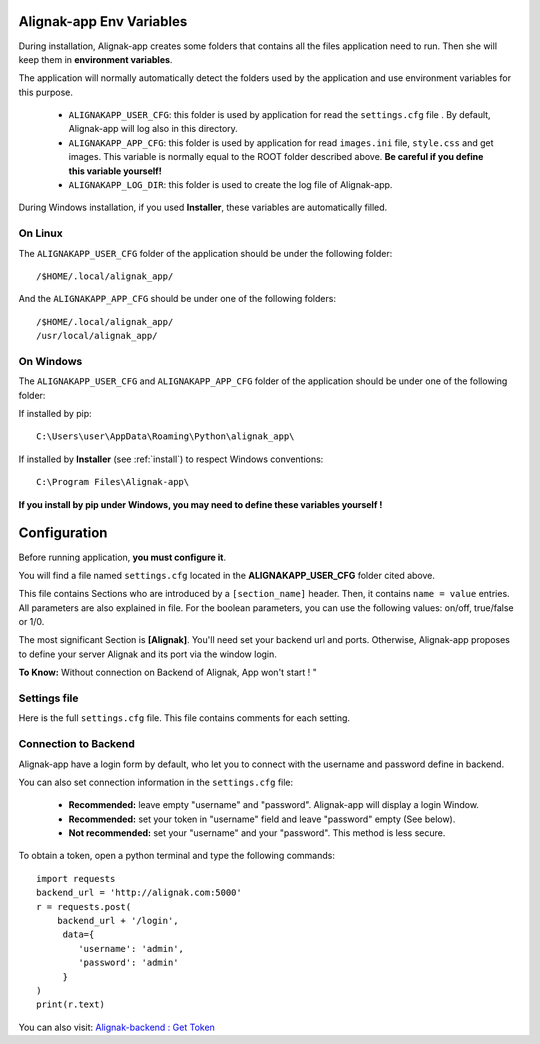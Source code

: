 .. _config:

Alignak-app Env Variables
=========================

During installation, Alignak-app creates some folders that contains all the files application need to run.
Then she will keep them in **environment variables**.

The application will normally automatically detect the folders used by the application and use environment variables for this purpose.

  * ``ALIGNAKAPP_USER_CFG``: this folder is used by application for read the ``settings.cfg`` file . By default, Alignak-app will log also in this directory.
  * ``ALIGNAKAPP_APP_CFG``: this folder is used by application for read ``images.ini`` file, ``style.css`` and get images. This variable is normally equal to the ROOT folder described above. **Be careful if you define this variable yourself!**
  * ``ALIGNAKAPP_LOG_DIR``: this folder is used to create the log file of Alignak-app.

During Windows installation, if you used **Installer**, these variables are automatically filled.

On Linux
--------

The ``ALIGNAKAPP_USER_CFG`` folder of the application should be under the following folder::

    /$HOME/.local/alignak_app/

And the ``ALIGNAKAPP_APP_CFG`` should be under one of the following folders::

    /$HOME/.local/alignak_app/
    /usr/local/alignak_app/

On Windows
----------

The ``ALIGNAKAPP_USER_CFG`` and ``ALIGNAKAPP_APP_CFG`` folder of the application should be under one of the following folder::

If installed by pip::

    C:\Users\user\AppData\Roaming\Python\alignak_app\

If installed by **Installer** (see :ref:`install`) to respect Windows conventions::

    C:\Program Files\Alignak-app\

**If you install by pip under Windows, you may need to define these variables yourself !**

Configuration
=============

Before running application, **you must configure it**.

You will find a file named ``settings.cfg`` located in the **ALIGNAKAPP_USER_CFG** folder cited above.

This file contains Sections who are introduced by a ``[section_name]`` header. Then, it contains ``name = value`` entries.
All parameters are also explained in file. For the boolean parameters, you can use the following values: on/off, true/false or 1/0.

The most significant Section is **[Alignak]**. You'll need set your backend url and ports. Otherwise, Alignak-app proposes to define your server Alignak and its port via the window login.

**To Know:** Without connection on Backend of Alignak, App won't start ! "

Settings file
-------------

Here is the full ``settings.cfg`` file. This file contains comments for each setting.

    .. literalinclude:: ../etc/settings.cfg

Connection to Backend
---------------------

Alignak-app have a login form by default, who let you to connect with the username and password define in backend.

You can also set connection information in the ``settings.cfg`` file:

  * **Recommended:** leave empty "username" and "password". Alignak-app will display a login Window.
  * **Recommended:** set your token in "username" field and leave "password" empty (See below).
  * **Not recommended:** set your "username" and your "password". This method is less secure.

To obtain a token, open a python terminal and type the following commands::

    import requests
    backend_url = 'http://alignak.com:5000'
    r = requests.post(
        backend_url + '/login',
         data={
            'username': 'admin',
            'password': 'admin'
         }
    )
    print(r.text)

You can also visit: `Alignak-backend : Get Token <http://docs.alignak.net/projects/alignak-backend/en/latest/api.html#get-the-authentication-token>`_